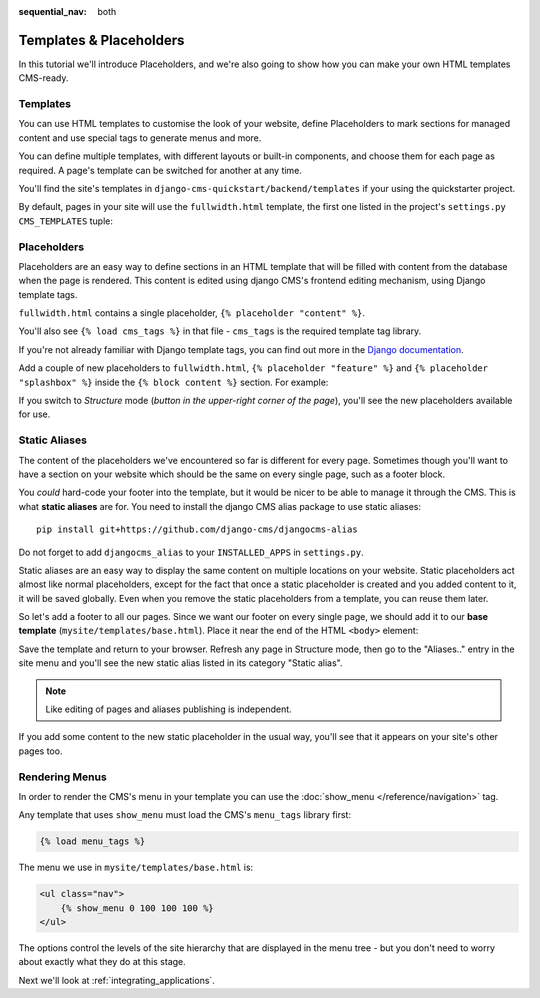 :sequential_nav: both

########################
Templates & Placeholders
########################

In this tutorial we'll introduce Placeholders, and we're also going to show how
you can make your own HTML templates CMS-ready.


*********
Templates
*********

You can use HTML templates to customise the look of your website, define
Placeholders to mark sections for managed content and use special tags to
generate menus and more.

You can define multiple templates, with different layouts or built-in
components, and choose them for each page as required. A page's template
can be switched for another at any time.

You'll find the site's templates in ``django-cms-quickstart/backend/templates`` if your using the quickstarter project.

By default, pages in your site will use the ``fullwidth.html`` template, the first one listed in the project's ``settings.py`` ``CMS_TEMPLATES`` tuple:

..  code-block:: python
    :emphasize-lines: 6

  CMS_TEMPLATES = [
      # a minimal template to get started with
      ('minimal.html', 'Minimal template'),

      # optional templates that extend base.html, to be used with Bootstrap 5
      ('bootstrap5.html', 'Bootstrap 5 Demo'),

      ('whitenoise-static-files-demo.html', 'Static File Demo'),
  ]


************
Placeholders
************

Placeholders are an easy way to define sections in an HTML template that will
be filled with content from the database when the page is rendered. This
content is edited using django CMS's frontend editing mechanism, using Django
template tags.

``fullwidth.html`` contains a single placeholder, ``{% placeholder "content" %}``.

You'll also see ``{% load cms_tags %}`` in that file - ``cms_tags`` is the
required template tag library.

If you're not already familiar with Django template tags, you can find out more in the `Django documentation
<https://docs.djangoproject.com/en/dev/topics/templates/>`_.

Add a couple of new placeholders to ``fullwidth.html``, ``{% placeholder "feature" %}`` and ``{%
placeholder "splashbox" %}`` inside the ``{% block content %}`` section. For example:

.. code-block:: html+django
   :emphasize-lines: 2,4

    {% block content %}
        {% placeholder "feature" %}
        {% placeholder "content" %}
        {% placeholder "splashbox" %}
    {% endblock content %}

If you switch to *Structure* mode (*button in the upper-right corner of the page*), you'll see the new placeholders available for use.

.. image:: images/new-placeholder.png
   :alt: the new 'splashbox' placeholder
   :align: center


**************
Static Aliases
**************

The content of the placeholders we've encountered so far is different for every page. Sometimes though you'll want to have a section on your website which should be the same on every single page, such as a footer block.

You *could* hard-code your footer into the template, but it would be nicer to be able to manage it through the CMS. This is what **static aliases** are for. You need to install the django CMS alias package to use static aliases::

    pip install git+https://github.com/django-cms/djangocms-alias

Do not forget to add ``djangocms_alias`` to your ``INSTALLED_APPS`` in ``settings.py``.

Static aliases are an easy way to display the same content on multiple locations on your website. Static placeholders act almost like normal placeholders, except for the fact that once a static placeholder is created and you added content to it, it will be saved globally. Even when you remove the static placeholders from a template, you can reuse them later.

So let's add a footer to all our pages. Since we want our footer on every single page, we should add it to our **base template** (``mysite/templates/base.html``). Place it near the end of the HTML ``<body>`` element:

.. code-block:: html+django
   :emphasize-lines: 1,3-5

        {% load djangocms_alias_tags %}

        <footer>
          {% static_alias 'footer' %}
        </footer>


        {% render_block "js" %}
    </body>

Save the template and return to your browser. Refresh any page in Structure mode, then go to the "Aliases.." entry in the site menu and you'll see the new static alias listed in its category "Static alias".

.. image:: images/static-alias.png
   :alt: a static placeholder
   :align: center

..  note::

    Like editing of pages and aliases publishing is independent.

If you add some content to the new static placeholder in the usual way, you'll see that it appears on your site's other pages too.


***************
Rendering Menus
***************

In order to render the CMS's menu in your template you can use the :doc:`show_menu
</reference/navigation>` tag.

Any template that uses ``show_menu`` must load the CMS's ``menu_tags`` library
first:

.. code-block:: html+django

    {% load menu_tags %}

The menu we use in ``mysite/templates/base.html`` is:

.. code-block:: html+django

    <ul class="nav">
        {% show_menu 0 100 100 100 %}
    </ul>

The options control the levels of the site hierarchy that are displayed in the menu tree - but you don't need to worry about exactly what they do at this stage.

Next we'll look at :ref:`integrating_applications`.
